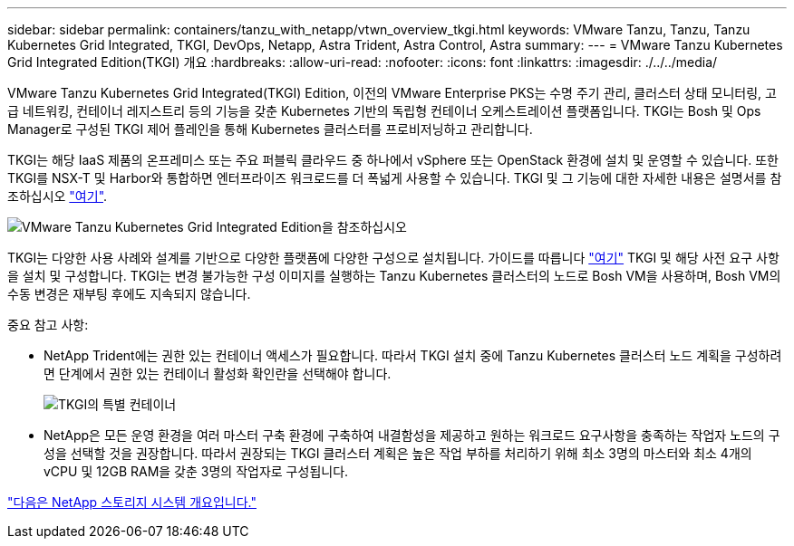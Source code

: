 ---
sidebar: sidebar 
permalink: containers/tanzu_with_netapp/vtwn_overview_tkgi.html 
keywords: VMware Tanzu, Tanzu, Tanzu Kubernetes Grid Integrated, TKGI, DevOps, Netapp, Astra Trident, Astra Control, Astra 
summary:  
---
= VMware Tanzu Kubernetes Grid Integrated Edition(TKGI) 개요
:hardbreaks:
:allow-uri-read: 
:nofooter: 
:icons: font
:linkattrs: 
:imagesdir: ./../../media/


VMware Tanzu Kubernetes Grid Integrated(TKGI) Edition, 이전의 VMware Enterprise PKS는 수명 주기 관리, 클러스터 상태 모니터링, 고급 네트워킹, 컨테이너 레지스트리 등의 기능을 갖춘 Kubernetes 기반의 독립형 컨테이너 오케스트레이션 플랫폼입니다. TKGI는 Bosh 및 Ops Manager로 구성된 TKGI 제어 플레인을 통해 Kubernetes 클러스터를 프로비저닝하고 관리합니다.

TKGI는 해당 IaaS 제품의 온프레미스 또는 주요 퍼블릭 클라우드 중 하나에서 vSphere 또는 OpenStack 환경에 설치 및 운영할 수 있습니다. 또한 TKGI를 NSX-T 및 Harbor와 통합하면 엔터프라이즈 워크로드를 더 폭넓게 사용할 수 있습니다. TKGI 및 그 기능에 대한 자세한 내용은 설명서를 참조하십시오 link:https://docs.vmware.com/en/VMware-Tanzu-Kubernetes-Grid-Integrated-Edition/index.html["여기"^].

image::vtwn_image04.png[VMware Tanzu Kubernetes Grid Integrated Edition을 참조하십시오]

TKGI는 다양한 사용 사례와 설계를 기반으로 다양한 플랫폼에 다양한 구성으로 설치됩니다. 가이드를 따릅니다 link:https://docs.vmware.com/en/VMware-Tanzu-Kubernetes-Grid-Integrated-Edition/1.14/tkgi/GUID-index.html["여기"^] TKGI 및 해당 사전 요구 사항을 설치 및 구성합니다. TKGI는 변경 불가능한 구성 이미지를 실행하는 Tanzu Kubernetes 클러스터의 노드로 Bosh VM을 사용하며, Bosh VM의 수동 변경은 재부팅 후에도 지속되지 않습니다.

중요 참고 사항:

* NetApp Trident에는 권한 있는 컨테이너 액세스가 필요합니다. 따라서 TKGI 설치 중에 Tanzu Kubernetes 클러스터 노드 계획을 구성하려면 단계에서 권한 있는 컨테이너 활성화 확인란을 선택해야 합니다.
+
image::vtwn_image05.jpg[TKGI의 특별 컨테이너]

* NetApp은 모든 운영 환경을 여러 마스터 구축 환경에 구축하여 내결함성을 제공하고 원하는 워크로드 요구사항을 충족하는 작업자 노드의 구성을 선택할 것을 권장합니다. 따라서 권장되는 TKGI 클러스터 계획은 높은 작업 부하를 처리하기 위해 최소 3명의 마스터와 최소 4개의 vCPU 및 12GB RAM을 갖춘 3명의 작업자로 구성됩니다.


link:vtwn_overview_netapp.html["다음은 NetApp 스토리지 시스템 개요입니다."]
